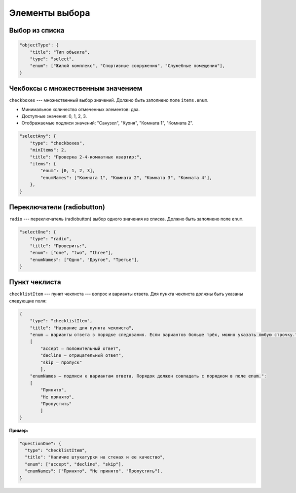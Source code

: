 Элементы выбора
===============

Выбор из списка
"""""""""""""""

.. code-block:: json

    "objectType": {
        "title": "Тип объекта",
        "type": "select",
        "enum": ["Жилой комплекс", "Спортивные сооружения", "Служебные помещения"],
    }

Чекбоксы с множественным значением
""""""""""""""""""""""""""""""""""

``checkboxes`` --- множественный выбор значений. Должно быть заполнено поле ``items.enum``.

*   Минимальное количество отмеченных элементов: два.
*   Доступные значения: 0, 1, 2, 3.
*   Отображаемые подписи значений: "Санузел", "Кухня", "Комната 1", "Комната 2".

.. code-block:: json
    
    "selectAny": {
        "type": "checkboxes",
        "minItems": 2,
        "title": "Проверка 2-4-комнатных квартир:",
        "items": {
            "enum": [0, 1, 2, 3],
            "enumNames": ["Комната 1", "Комната 2", "Комната 3", "Комната 4"],
        },
    }

Переключатели (radiobutton)
"""""""""""""""""""""""""""

``radio`` --- переключатель (radiobutton) выбор одного значения из списка. Должно быть заполнено поле ``enum``.

.. code-block:: json

    "selectOne": {
        "type": "radio",
        "title": "Проверить:",
        "enum": ["one", "two", "three"],
        "enumNames": ["Одно", "Другое", "Третье"],
    }

Пункт чеклиста
""""""""""""""

``checklistItem`` --- пункт чеклиста --- вопрос и варианты ответа.
Для пункта чеклиста должны быть указаны следующие поля:

..  code-block:: json

    {
        "type": "checklistItem",
        "title": "Название для пункта чеклиста",
        "enum ― варианты ответа в порядке следования. Если вариантов больше трёх, можно указать любую строчку.":
        [
            "accept ― положительный ответ", 
            "decline ― отрицательный ответ",
            "skip ― пропуск"
            ],
        "enumNames ― подписи к вариантам ответа. Порядок должен совпадать с порядком в поле enum.":
        [
            "Принято",
            "Не принято",
            "Пропустить"
            ]
    }

:Пример:

.. code-block:: json

    "questionOne": {
      "type": "checklistItem",
      "title": "Наличие штукатурки на стенах и ее качество",
      "enum": ["accept", "decline", "skip"],
      "enumNames": ["Принято", "Не принято", "Пропустить"],
    }
